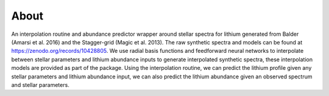 About
=====

An interpolation routine and abundance predictor wrapper around stellar spectra for lithium generated from Balder (Amarsi et al. 2016) and the Stagger-grid (Magic et al. 2013). The raw synthetic spectra and models can be found at https://zenodo.org/records/10428805. We use radial basis functions and feedforward neural networks to interpolate between stellar parameters and lithium abundance inputs to generate interpolated synthetic spectra, these interpolation models are provided as part of the package. Using the interpolation routine, we can predict the lithium profile given any stellar parameters and lithium abundance input, we can also predict the lithium abundance given an observed spectrum and stellar parameters.
